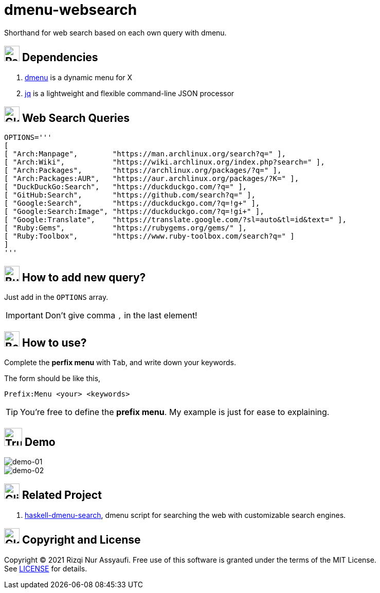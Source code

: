 = dmenu-websearch
ifndef::env-github[:icons: font]
ifdef::env-github[]
:outfilesuffix: .adoc
:caution-caption: :fire:
:important-caption: :exclamation:
:note-caption: :paperclip:
:tip-caption: :bulb:
:warning-caption: :warning:
endif::[]
:hardbreaks-option:
:experimental:

Shorthand for web search based on each own query with dmenu.

== image:.emoji/1f4e6.png[Package,width=30] Dependencies

. link:https://tools.suckless.org/dmenu/[dmenu^] is a dynamic menu for X
. link:https://github.com/stedolan/jq[jq^] is a lightweight and flexible command-line JSON processor

== image:.emoji/1f30e.png[Globe,width=30] Web Search Queries

[source,bash,linenums]
----
OPTIONS='''
[
[ "Arch:Manpage",        "https://man.archlinux.org/search?q=" ],
[ "Arch:Wiki",           "https://wiki.archlinux.org/index.php?search=" ],
[ "Arch:Packages",       "https://archlinux.org/packages/?q=" ],
[ "Arch:Packages:AUR",   "https://aur.archlinux.org/packages/?K=" ],
[ "DuckDuckGo:Search",   "https://duckduckgo.com/?q=" ],
[ "GitHub:Search",       "https://github.com/search?q=" ],
[ "Google:Search",       "https://duckduckgo.com/?q=!g+" ],
[ "Google:Search:Image", "https://duckduckgo.com/?q=!gi+" ],
[ "Google:Translate",    "https://translate.google.com/?sl=auto&tl=id&text=" ],
[ "Ruby:Gems",           "https://rubygems.org/gems/" ],
[ "Ruby:Toolbox",        "https://www.ruby-toolbox.com/search?q=" ]
]
'''
----

== image:.emoji/1f3d7.png[Building Construction,width=30] How to add new query?

Just add in the `OPTIONS` array.

IMPORTANT: Don't give comma `,` in the last element!

== image:.emoji/1f371.png[Bento Box,width=30] How to use?

Complete the *perfix menu* with kbd:[Tab], and write down your keywords.

The form should be like this,

----
Prefix:Menu <your> <keywords>
----

TIP: You're free to define the *prefix menu*. My example is just for ease to explaining.

== image:.emoji/1f69a.png[Truck,width=35] Demo

image::.image/gambar-01.gif[demo-01,align=center]

image::.image/gambar-02.gif[demo-02,align=center]

== image:.emoji/1f37b.png[Clinking Beer Mugs,width=30] Related Project

. link:https://github.com/m0rphism/haskell-dmenu-search[haskell-dmenu-search^], dmenu script for searching the web with customizable search engines.

== image:.emoji/1f3db.png[Classical Building,width=30] Copyright and License

Copyright © 2021 Rizqi Nur Assyaufi. Free use of this software is granted under the terms of the MIT License.
See link:https://raw.githubusercontent.com/bandithijo/dmenu-websearch/master/LICENSE[LICENSE^] for details.
